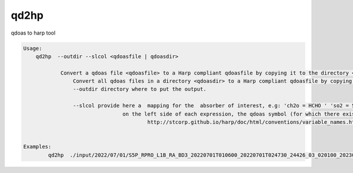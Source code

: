 .. _qdref:


qd2hp
======

qdoas to harp tool

.. code-block:: RST

  Usage:
      qd2hp  --outdir --slcol <qdoasfile | qdoasdir> 

	      Convert a qdoas file <qdoasfile> to a Harp compliant qdoasfile by copying it to the directory <outdir>.
		  Convert all qdoas files in a directory <qdoasdir> to a Harp compliant qdoasfile by copying the files to the directory <outdir>.
		  --outdir directory where to put the output.

		  --slcol provide here a  mapping for the  absorber of interest, e.g: 'ch2o = HCHO ' 'so2 = SO2'
			          on the left side of each expression, the qdoas symbol (for which there exists no naming convention in qdoas) is written and correspond to a molecule symbol given in 
					  http://stcorp.github.io/harp/doc/html/conventions/variable_names.html (see section supported species)
		  

  Examples:
          qd2hp  ./input/2022/07/01/S5P_RPRO_L1B_RA_BD3_20220701T010600_20220701T024730_24426_03_020100_20230104T141055.nc -outdir ./output/2022/07/01/ --slcol 'ch2o=HCHO'
	  


				
				



  
